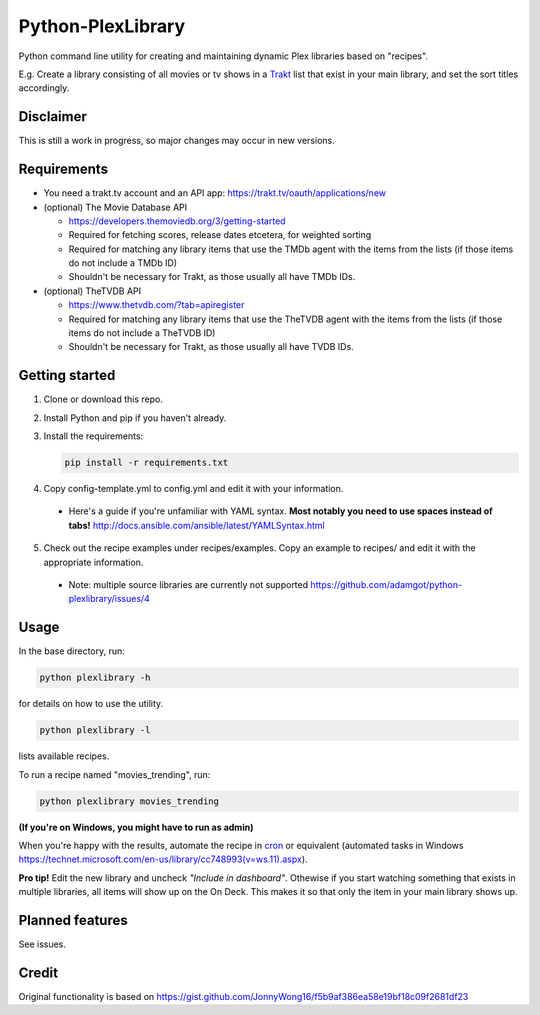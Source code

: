 Python-PlexLibrary
==================

Python command line utility for creating and maintaining dynamic Plex
libraries based on "recipes".

E.g. Create a library consisting of all movies or tv shows in a Trakt_
list that exist in your main library, and set the sort titles
accordingly.

.. _Trakt: https://trakt.tv/

Disclaimer
----------
This is still a work in progress, so major changes may occur in new versions.

Requirements
------------

* You need a trakt.tv account and an API app: https://trakt.tv/oauth/applications/new

* (optional) The Movie Database API

  * https://developers.themoviedb.org/3/getting-started
    
  * Required for fetching scores, release dates etcetera, for weighted sorting 
    
  * Required for matching any library items that use the TMDb agent with the items from the lists (if those items do not include a TMDb ID)
    
  * Shouldn't be necessary for Trakt, as those usually all have TMDb IDs.

* (optional) TheTVDB API

  * https://www.thetvdb.com/?tab=apiregister
    
  * Required for matching any library items that use the TheTVDB agent with the items from the lists (if those items do not include a TheTVDB ID)
    
  * Shouldn't be necessary for Trakt, as those usually all have TVDB IDs.

Getting started
---------------

1. Clone or download this repo.

2. Install Python and pip if you haven't already.

3. Install the requirements:

   .. code-block:: shell

       pip install -r requirements.txt

4. Copy config-template.yml to config.yml and edit it with your information.

  * Here's a guide if you're unfamiliar with YAML syntax. **Most notably you need to use spaces instead of tabs!** http://docs.ansible.com/ansible/latest/YAMLSyntax.html

5. Check out the recipe examples under recipes/examples. Copy an example to recipes/ and edit it with the appropriate information.

  * Note: multiple source libraries are currently not supported https://github.com/adamgot/python-plexlibrary/issues/4

Usage
-----
In the base directory, run:

.. code-block:: shell

    python plexlibrary -h

for details on how to use the utility.

.. code-block:: shell

    python plexlibrary -l

lists available recipes.

To run a recipe named "movies_trending", run:

.. code-block:: shell

    python plexlibrary movies_trending
    
**(If you're on Windows, you might have to run as admin)**

When you're happy with the results, automate the recipe in cron_ or equivalent (automated tasks in Windows https://technet.microsoft.com/en-us/library/cc748993(v=ws.11).aspx).

.. _cron: https://code.tutsplus.com/tutorials/scheduling-tasks-with-cron-jobs--net-8800

**Pro tip!** Edit the new library and uncheck *"Include in dashboard"*. Othewise if you start watching something that exists in multiple libraries, all items will show up on the On Deck. This makes it so that only the item in your main library shows up.

Planned features
----------------
See issues.

Credit
------
Original functionality is based on https://gist.github.com/JonnyWong16/f5b9af386ea58e19bf18c09f2681df23

